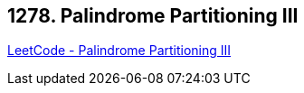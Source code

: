 == 1278. Palindrome Partitioning III

https://leetcode.com/problems/palindrome-partitioning-iii/[LeetCode - Palindrome Partitioning III]

